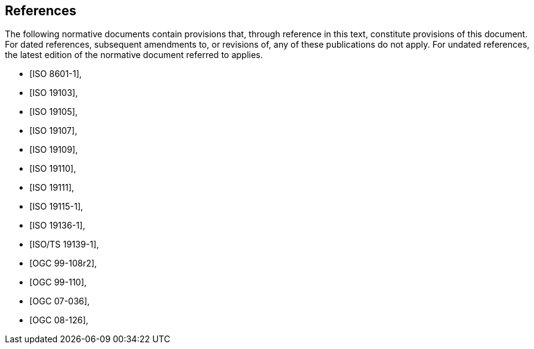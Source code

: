 [bibliography]
== References

The following normative documents contain provisions that, through reference in this text, constitute provisions of this document. For dated references, subsequent amendments to, or revisions of, any of these publications do not apply. For undated references, the latest edition of the normative document referred to applies.

// [NOTE]
// ====
// Insert References here. If there are no references, leave this section empty.
//
// References are to follow the Springer LNCS style, with the exception that optional information may be appended to references: DOIs are added after the date and web resource references may include an access date at the end of the reference in parentheses. See examples from Springer and OGC below.
// ====

//
//
// * [[[Smith81,Identification of Common Molecular Subsequences]]],
// _Identification of Common Molecular Subsequences_.
// Smith, T.F., Waterman, M.S., J. Mol. Biol. 147, 195–197 (1981)
//
// * [[[May06,ZIB Structure Prediction Pipeline]]],
// _ZIB Structure Prediction Pipeline: Composing a Complex Biological Workflow through Web Services_.
// May, P., Ehrlich, H.C., Steinke, T. In: Nagel, W.E., Walter,
// W.V., Lehner, W. (eds.) Euro-Par 2006. LNCS, vol. 4128, pp. 1148–1158. Springer,
// Heidelberg (2006)
//
// * [[[Grid,The Grid]]], _The Grid: Blueprint for a New Computing Infrastructure._,
// Foster, I., Kesselman, C.. Morgan Kaufmann, San Francisco (1999).
//
// * [[[Czajkowski01,Grid Information Services for Distributed Resource Sharing]]],
// _Grid Information Services for Distributed Resource Sharing._
// Czajkowski, K., Fitzgerald, S., Foster, I., Kesselman, C. In: 10th IEEE International Symposium on High
// Performance Distributed Computing, pp. 181–184. IEEE Press, New York (2001)
//
// * [[[Foster02,The Physiology of the Grid]]],
// _The Physiology of the Grid: an Open Grid Services Architecture for Distributed Systems Integration._
// Foster, I., Kesselman, C., Nick, J., Tuecke, S. Technical report, Global Grid Forum (2002)
//
// * [[[NCBI,NCBI]]], _National Center for Biotechnology Information_, http://www.ncbi.nlm.nih.gov
//
// * [[[ISO19101-1,ISO 19101-1:2014]]], Geographic information -- Reference model -- Part 1: Fundamentals
//
// * [[[ISO19115-1,ISO 19115-1:2014]]], _Geographic information -- Metadata -- Part 1: Fundamentals_
//
// * [[[ISO19157,ISO 19157:2013]]], _Geographic information -- Data quality_
//
// * [[[ISO19139,ISO 19139:2007]]], _Geographic information -- Metadata -- XML schema implementation_
//
// * [[[ISO19115-3,ISO 19115-3]]], _Geographic information -- Metadata -- Part 3: XML schemas_ (2016)
//
// * [[[OGC15-097,OGC 15-097]]], _OGC Geospatial User Feedback Standard: Conceptual Model_ (2016)
//
// * [[[OGC12-019,OGC 12-019]]], _OGC City Geography Markup Language (CityGML) Encoding Standard_ (2012)
//
// * [[[OGC14-005r3,OGC 14-005r3]]], _OGC IndoorGML_ (2014)
//
// * [[[OGC06121r9,OGC 06-121r9]]], _OGC Web Service Common Implementation Specification_, April 7, 2010. http://portal.opengeospatial.org/files/?artifact_id=38867

* [[[IS_O8601-1,ISO 8601-1]]],
* [[[ISO_19103,ISO 19103]]],
* [[[ISO_19105,ISO 19105]]],
* [[[ISO_19107,ISO 19107]]],
* [[[ISO_19109,ISO 19109]]],
* [[[ISO_19110,ISO 19110]]],
* [[[ISO_19111,ISO 19111]]],
* [[[ISO_19115-1,ISO 19115-1]]],
* [[[ISO_19136-1,ISO 19136-1]]],
* [[[ISOTS_19139-1,ISO/TS 19139-1]]],
* [[[OGC_99-108r2,OGC 99-108r2]]],
* [[[OGC_99-110,OGC 99-110]]],
* [[[OGC_07-036,OGC 07-036]]],
* [[[OGC_08-126,OGC 08-126]]],